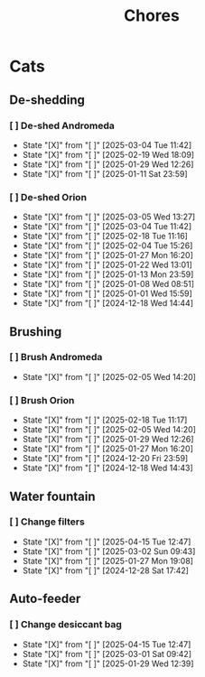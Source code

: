 #+title: Chores
#+description: A log of chores that are reocurring

* Cats
** De-shedding
*** [ ] De-shed Andromeda
SCHEDULED: <2025-03-11 Tue .+1w>
:PROPERTIES:
:LAST_REPEAT: [2025-03-04 Tue 11:42]
:END:
- State "[X]"        from "[ ]"        [2025-03-04 Tue 11:42]
- State "[X]"        from "[ ]"        [2025-02-19 Wed 18:09]
- State "[X]"        from "[ ]"        [2025-01-29 Wed 12:26]
- State "[X]"        from "[ ]"        [2025-01-11 Sat 23:59]
*** [ ] De-shed Orion
SCHEDULED: <2025-03-12 Wed .+1w>
:PROPERTIES:
:LAST_REPEAT: [2025-03-05 Wed 13:27]
:END:
- State "[X]"        from "[ ]"        [2025-03-05 Wed 13:27]
- State "[X]"        from "[ ]"        [2025-03-04 Tue 11:42]
- State "[X]"        from "[ ]"        [2025-02-18 Tue 11:16]
- State "[X]"        from "[ ]"        [2025-02-04 Tue 15:26]
- State "[X]"        from "[ ]"        [2025-01-27 Mon 16:20]
- State "[X]"        from "[ ]"        [2025-01-22 Wed 13:01]
- State "[X]"        from "[ ]"        [2025-01-13 Mon 23:59]
- State "[X]"        from "[ ]"        [2025-01-08 Wed 08:51]
- State "[X]"        from "[ ]"        [2025-01-01 Wed 15:59]
- State "[X]"        from "[ ]"        [2024-12-18 Wed 14:44]
** Brushing
*** [ ] Brush Andromeda
SCHEDULED: <2025-02-12 Wed .+1w>
:PROPERTIES:
:LAST_REPEAT: [2025-02-05 Wed 14:20]
:END:
- State "[X]"        from "[ ]"        [2025-02-05 Wed 14:20]
*** [ ] Brush Orion
SCHEDULED: <2025-02-20 Thu .+2d>
:PROPERTIES:
:LAST_REPEAT: [2025-02-18 Tue 11:17]
:END:
- State "[X]"        from "[ ]"        [2025-02-18 Tue 11:17]
- State "[X]"        from "[ ]"        [2025-02-05 Wed 14:20]
- State "[X]"        from "[ ]"        [2025-01-29 Wed 12:26]
- State "[X]"        from "[ ]"        [2025-01-27 Mon 16:20]
- State "[X]"        from "[ ]"        [2024-12-20 Fri 23:59]
- State "[X]"        from "[ ]"        [2024-12-18 Wed 14:43]

** Water fountain
*** [ ] Change filters
SCHEDULED: <2025-05-15 Thu .+1m>
:PROPERTIES:
:LAST_REPEAT: [2025-04-15 Tue 12:47]
:END:
- State "[X]"        from "[ ]"        [2025-04-15 Tue 12:47]
- State "[X]"        from "[ ]"        [2025-03-02 Sun 09:43]
- State "[X]"        from "[ ]"        [2025-01-27 Mon 19:08]
- State "[X]"        from "[ ]"        [2024-12-28 Sat 17:42]

** Auto-feeder
*** [ ] Change desiccant bag
SCHEDULED: <2025-05-15 Thu .+1m>
:PROPERTIES:
:LAST_REPEAT: [2025-04-15 Tue 12:47]
:END:
- State "[X]"        from "[ ]"        [2025-04-15 Tue 12:47]
- State "[X]"        from "[ ]"        [2025-03-01 Sat 09:42]
- State "[X]"        from "[ ]"        [2025-01-29 Wed 12:39]
